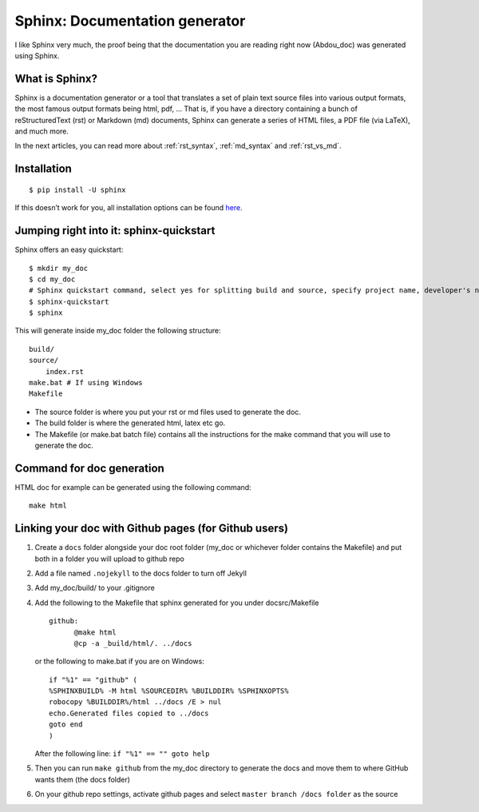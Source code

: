Sphinx: Documentation generator
===============================

I like Sphinx very much, the proof being that the documentation you are
reading right now (Abdou_doc) was generated using Sphinx.

What is Sphinx?
---------------

Sphinx is a documentation generator or a tool that translates a set of
plain text source files into various output formats, the most famous
output formats being html, pdf, … That is, if you have a directory
containing a bunch of reStructuredText (rst) or Markdown (md) documents,
Sphinx can generate a series of HTML files, a PDF file (via LaTeX), and
much more.

In the next articles, you can read more about :ref:`rst_syntax`, :ref:`md_syntax` and :ref:`rst_vs_md`.

Installation
------------

::

   $ pip install -U sphinx

If this doesn’t work for you, all installation options can be found
`here <https://www.sphinx-doc.org/en/master/usage/installation.html>`__.

Jumping right into it: sphinx-quickstart
----------------------------------------

Sphinx offers an easy quickstart:

::

   $ mkdir my_doc
   $ cd my_doc
   # Sphinx quickstart command, select yes for splitting build and source, specify project name, developer's name and project release version
   $ sphinx-quickstart
   $ sphinx

This will generate inside my_doc folder the following structure:

::

   build/
   source/
       index.rst
   make.bat # If using Windows
   Makefile

-  The source folder is where you put your rst or md files used to
   generate the doc.
-  The build folder is where the generated html, latex etc go.
-  The Makefile (or make.bat batch file) contains all the instructions
   for the make command that you will use to generate the doc.

Command for doc generation
--------------------------

HTML doc for example can be generated using the following command:

::

   make html

Linking your doc with Github pages (for Github users)
-----------------------------------------------------

1. Create a ``docs`` folder alongside your doc root folder (my_doc or
   whichever folder contains the Makefile) and put both in a folder you
   will upload to github repo
2. Add a file named ``.nojekyll`` to the docs folder to turn off Jekyll
3. Add my_doc/build/ to your .gitignore
4. Add the following to the Makefile that sphinx generated for you under
   docsrc/Makefile
   
   ::

      github:         
            @make html         
            @cp -a _build/html/. ../docs

   or the following to make.bat if you are on Windows:
   
   ::

      if "%1" == "github" (
      %SPHINXBUILD% -M html %SOURCEDIR% %BUILDDIR% %SPHINXOPTS%
      robocopy %BUILDDIR%/html ../docs /E > nul
      echo.Generated files copied to ../docs
      goto end
      )

   After the following line: ``if "%1" == "" goto help``
5. Then you can run ``make github`` from the my_doc directory to
   generate the docs and move them to where GitHub wants them (the docs
   folder)
6. On your github repo settings, activate github pages and select
   ``master branch /docs folder`` as the source
